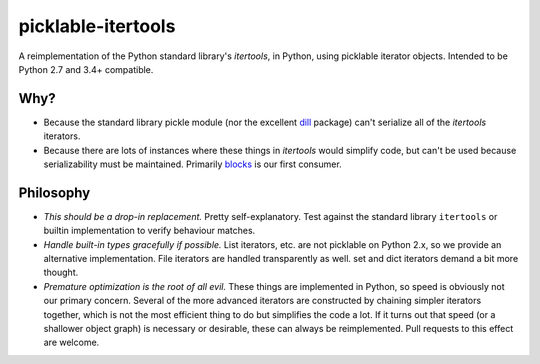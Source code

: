 picklable-itertools
===================

A reimplementation of the Python standard library's `itertools`, in Python,
using picklable iterator objects. Intended to be Python 2.7 and 3.4+
compatible.

Why?
----
* Because the standard library pickle module (nor the excellent dill_ package)
  can't serialize all of the `itertools` iterators.
* Because there are lots of instances where these things in `itertools` would
  simplify code, but can't be used because serializability must be maintained.
  Primarily blocks_ is our first consumer.

.. _dill: https://github.com/uqfoundation/dill
.. _blocks: https://github.com/bartvm/blocks

Philosophy
----------
* *This should be a drop-in replacement.* Pretty self-explanatory. Test
  against the standard library ``itertools`` or builtin implementation to
  verify behaviour matches.
* *Handle built-in types gracefully if possible.* List iterators, etc.
  are not picklable on Python 2.x, so we provide an alternative
  implementation. File iterators are handled transparently as well. set
  and dict iterators demand a bit more thought.
* *Premature optimization is the root of all evil.* These things are
  implemented in Python, so speed is obviously not our primary concern. Several
  of the more advanced iterators are constructed by chaining simpler iterators
  together, which is not the most efficient thing to do but simplifies the
  code a lot. If it turns out that speed (or a shallower object graph) is
  necessary or desirable, these can always be reimplemented. Pull requests
  to this effect are welcome.
